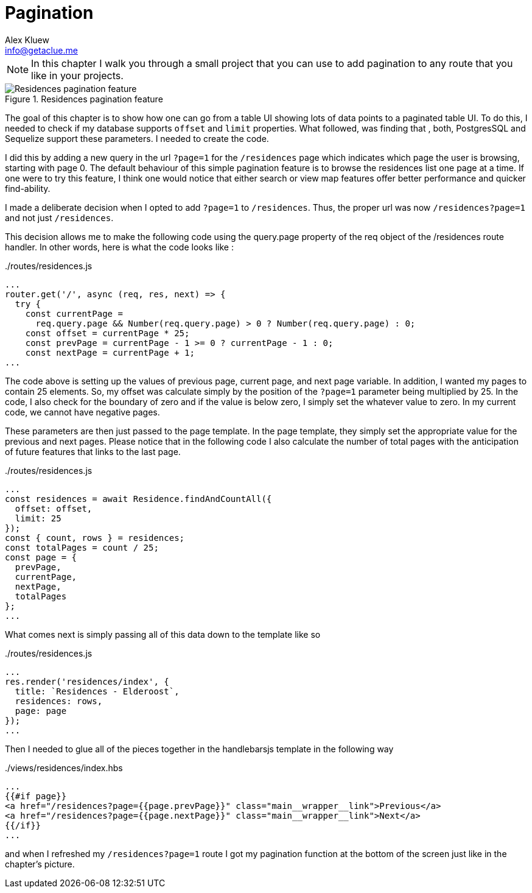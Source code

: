 = Pagination
Alex Kluew <info@getaclue.me>
:sectanchors:
:keywords: node.js,node,nodejs,node-js,javascript,js

[NOTE]
In this chapter I walk you through a small project that you can use to add pagination to any route that you like in your projects.

.Residences pagination feature
image::pagination-screen.png[Residences pagination feature]

The goal of this chapter is to show how one can go from a table UI showing lots of data points to a paginated table UI. To do this, I needed to check if my database supports `offset` and `limit` properties. What followed, was finding that , both, PostgresSQL and Sequelize support these parameters. I needed to create the code.

I did this by adding a new query in the url `?page=1` for the `/residences` page which indicates which page the user is browsing, starting with page 0. The default behaviour of this simple pagination feature is to browse the residences list one page at a time. If one were to try this feature, I think one would notice that either search or view map features offer better performance and quicker find-ability.

I made a deliberate decision when I opted to add `?page=1` to `/residences`. Thus, the proper url was now `/residences?page=1` and not just `/residences`. 

This decision allows me to make the following code using the query.page property of the req object of the /residences route handler. In other words, here is what the code looks like :

../routes/residences.js
[source,js]
----
...
router.get('/', async (req, res, next) => {
  try {
    const currentPage =
      req.query.page && Number(req.query.page) > 0 ? Number(req.query.page) : 0;
    const offset = currentPage * 25;
    const prevPage = currentPage - 1 >= 0 ? currentPage - 1 : 0;
    const nextPage = currentPage + 1;
...
----

The code above is setting up the values of previous page, current page, and next page variable. In addition, I wanted my pages to contain 25 elements. So, my offset was calculate simply by the position of the `?page=1` parameter being multiplied by 25. In the code, I also check for the boundary of zero and if the value is below zero, I simply set the whatever value to zero. In my current code, we cannot have negative pages.

These parameters are then just passed to the page template. In the page template, they simply set the appropriate value for the previous and next pages. Please notice that in the following code I also calculate the number of total pages with the anticipation of future features that links to the last page.

../routes/residences.js
[source,js]
----
...
const residences = await Residence.findAndCountAll({
  offset: offset,
  limit: 25
});
const { count, rows } = residences;
const totalPages = count / 25;
const page = {
  prevPage,
  currentPage,
  nextPage,
  totalPages
};
...
----

What comes next is simply passing all of this data down to the template like so 

../routes/residences.js
[source,js]
----
...
res.render('residences/index', {
  title: `Residences - Elderoost`,
  residences: rows,
  page: page
});
...
----

Then I needed to glue all of the pieces together in the handlebarsjs template in the following way

../views/residences/index.hbs
[source,html]
----
...
{{#if page}}
<a href="/residences?page={{page.prevPage}}" class="main__wrapper__link">Previous</a>
<a href="/residences?page={{page.nextPage}}" class="main__wrapper__link">Next</a>
{{/if}}
...
----

and when I refreshed my `/residences?page=1` route I got my pagination function at the bottom of the screen just like in the chapter’s picture.